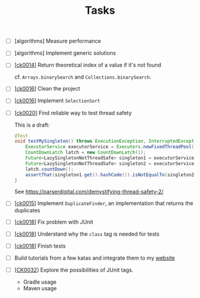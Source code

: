 #+TITLE: Tasks

- [ ] [algorithms] Measure performance

- [ ] [algorithms] Implement generic solutions

- [ ] [[[file:projects/ck0014_java-binary-search.org][ck0014]]] Return theoretical index of a value if it's not found

  cf. ~Arrays.binarySearch~ and ~Collections.binarySearch~.

- [ ] [[[file:projects/ck0016_java-sort.org][ck0016]]] Clean the project

- [ ] [[[file:projects/ck0016_java-sort.org][ck0016]]] Implement ~SelectionSort~

- [ ] [[[file:projects/ck0020_java-singleton.org][ck0020]]] Find reliable way to test thread safety

  This is a draft:

  #+begin_src java
    @Test
    void testMySingleton() throws ExecutionException, InterruptedException {
        ExecutorService executorService = Executors.newFixedThreadPool(2);
        CountDownLatch latch = new CountDownLatch(1);
        Future<LazySingletonNotThreadSafe> singleton1 = executorService.submit(new MyThread(latch));
        Future<LazySingletonNotThreadSafe> singleton2 = executorService.submit(new MyThread(latch));
        latch.countDown();
        assertThat(singleton1.get().hashCode()).isNotEqualTo(singleton2.get().hashCode());
    }
  #+end_src

  See https://parserdigital.com/demystifying-thread-safety-2/

- [ ] [[[file:projects/ck0015_java-find-duplicates.org][ck0015]]] Implement ~DuplicateFinder~, an implementation that
  returns the duplicates

- [ ] [[[file:projects/ck0018_jpa-simple-dao.org][ck0018]]] Fix problem with JUnit

- [ ] [[[file:projects/ck0018_jpa-simple-dao.org][ck0018]]] Understand why the =class= tag is needed for tests

- [ ] [[[file:projects/ck0018_jpa-simple-dao.org][ck0018]]] Finish tests

- [ ] Build tutorials from a few katas and integrate them to my
  [[https://lecigne.net][website]]

- [ ] [[[file:projects/ck0032_apress-junit5-chapter4.org][CK0032]]] Explore the possibilities of JUnit tags.
  + Gradle usage
  + Maven usage
